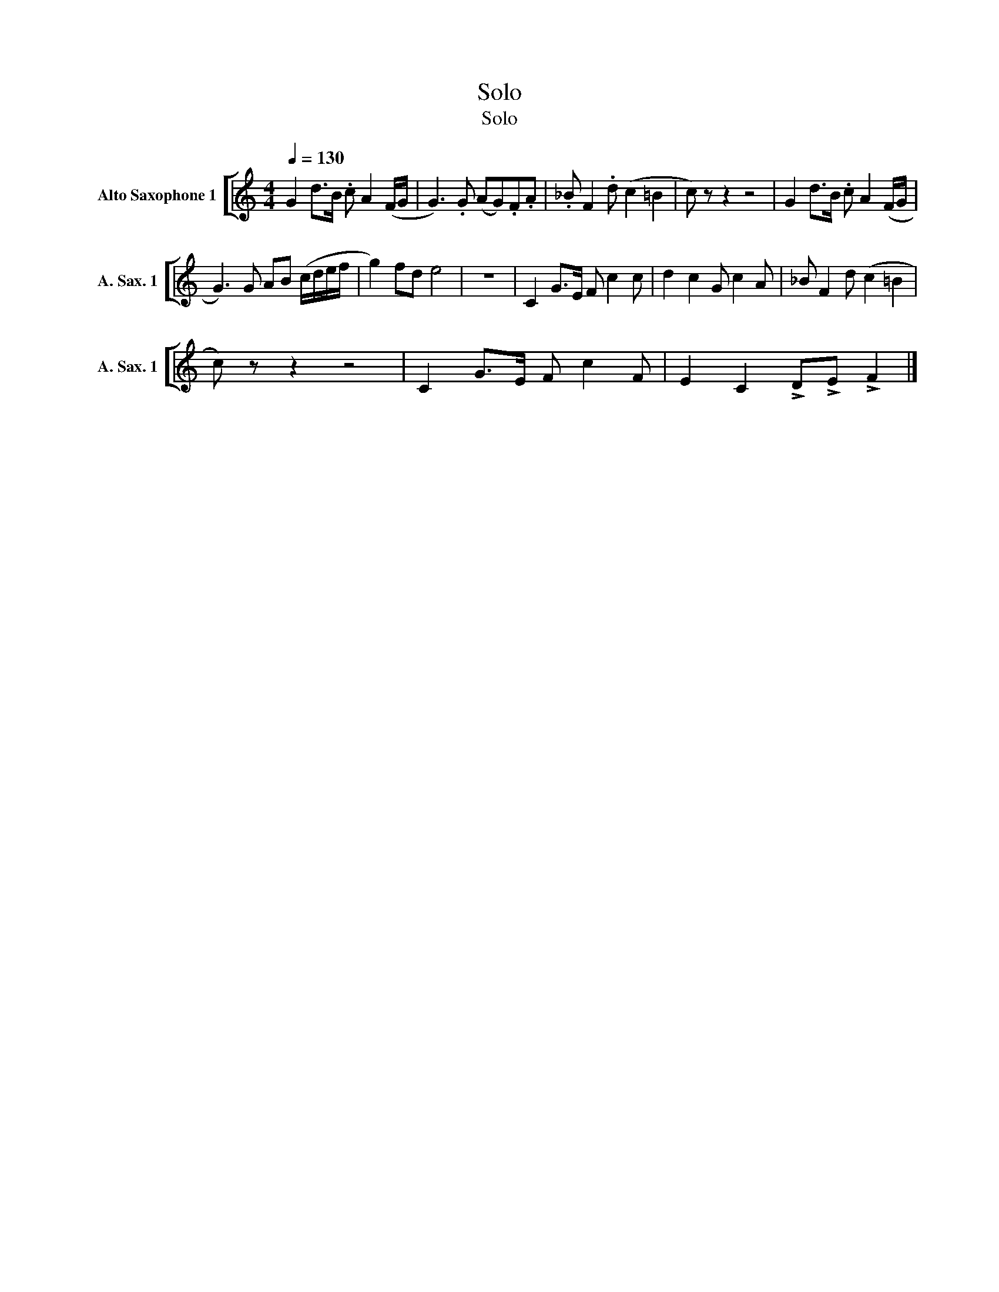 X:1
T:Solo
T:Solo
%%score [ 1 ]
L:1/8
Q:1/4=130
M:4/4
K:none
V:1 treble transpose=-9 nm="Alto Saxophone 1" snm="A. Sax. 1"
V:1
[K:C] G2 d>B .c A2 (F/G/ | G3) .G (AG).F.A | ._B F2 .d (c2 =B2 | c) z z2 z4 | G2 d>B .c A2 (F/G/ | %5
 G3) G AB (c/d/e/f/ | g2) fd e4 | z8 | C2 G>E F c2 c | d2 c2 G c2 A | _B F2 d (c2 =B2 | %11
 c) z z2 z4 | C2 G>E F c2 F | E2 C2 !>!D!>!E !>!F2 |] %14

